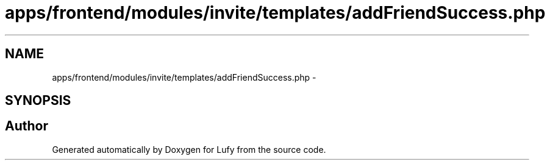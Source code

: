 .TH "apps/frontend/modules/invite/templates/addFriendSuccess.php" 3 "Thu Jun 6 2013" "Lufy" \" -*- nroff -*-
.ad l
.nh
.SH NAME
apps/frontend/modules/invite/templates/addFriendSuccess.php \- 
.SH SYNOPSIS
.br
.PP
.SH "Author"
.PP 
Generated automatically by Doxygen for Lufy from the source code\&.

